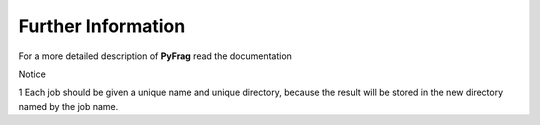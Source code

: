 Further Information
=======================

For a more detailed description of **PyFrag** read the documentation



Notice

1 Each job should be given a unique name and unique directory, because the result will be stored in the new directory named by the job name.

